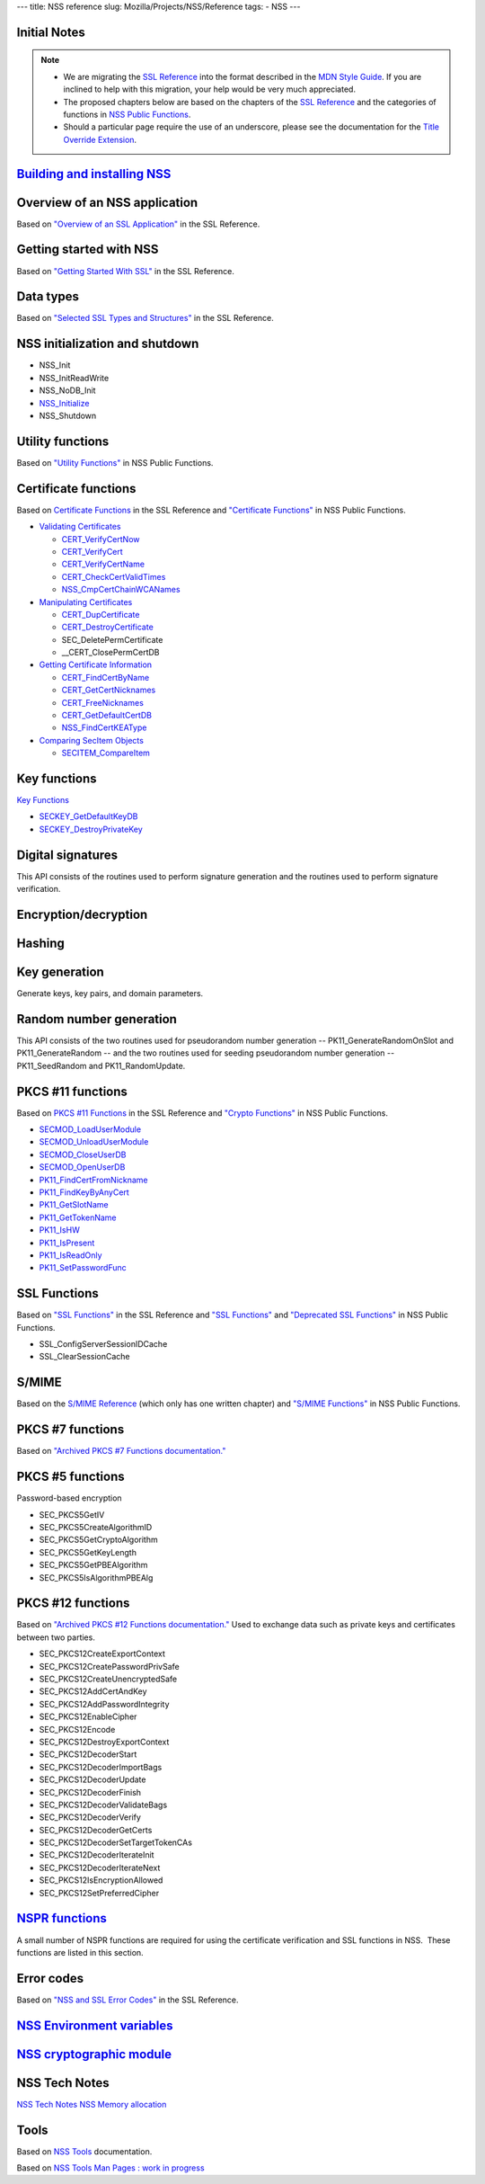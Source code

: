 --- title: NSS reference slug: Mozilla/Projects/NSS/Reference tags: -
NSS ---

.. _Initial_Notes:

Initial Notes
~~~~~~~~~~~~~

.. note::

   -  We are migrating the `SSL
      Reference </NSS/SSL_functions/OLD_SSL_Reference>`__ into the
      format described in the `MDN Style
      Guide </en-US/docs/Project:MDC_style_guide>`__. If you are
      inclined to help with this migration, your help would be very much
      appreciated.

   -  The proposed chapters below are based on the chapters of the `SSL
      Reference </NSS/SSL_functions/OLD_SSL_Reference>`__ and the
      categories of functions in `NSS Public
      Functions </en-US/docs/NSS_functions>`__.

   -  Should a particular page require the use of an underscore, please
      see the documentation for the `Title Override
      Extension </Project:En/MDC_style_guide#Title_Override_Extension>`__.

.. _Building_and_installing_NSS:

`Building and installing NSS </en-US/NSS_reference/Building_and_installing_NSS>`__
~~~~~~~~~~~~~~~~~~~~~~~~~~~~~~~~~~~~~~~~~~~~~~~~~~~~~~~~~~~~~~~~~~~~~~~~~~~~~~~~~~

.. _Overview_of_an_NSS_application:

Overview of an NSS application
~~~~~~~~~~~~~~~~~~~~~~~~~~~~~~

Based on `"Overview of an SSL
Application" </en-US/docs/NSS/SSL_functions/sslintro.html>`__ in the SSL
Reference.

.. _Getting_started_with_NSS:

Getting started with NSS
~~~~~~~~~~~~~~~~~~~~~~~~

Based on `"Getting Started With
SSL" </en-US/docs/NSS/SSL_functions/gtstd.html>`__ in the SSL Reference.

.. _Data_types:

Data types
~~~~~~~~~~

Based on `"Selected SSL Types and
Structures" </en-US/docs/NSS/SSL_functions/ssltyp.html>`__ in the SSL
Reference.

.. _NSS_initialization_and_shutdown:

NSS initialization and shutdown
~~~~~~~~~~~~~~~~~~~~~~~~~~~~~~~

-  NSS_Init
-  NSS_InitReadWrite
-  NSS_NoDB_Init
-  `NSS_Initialize </en-US/NSS_Initialize>`__
-  NSS_Shutdown

.. _Utility_functions:

Utility functions
~~~~~~~~~~~~~~~~~

Based on `"Utility
Functions" </en-US/docs/NSS_functions#Utility_functions>`__ in NSS
Public Functions.

.. _Certificate_functions:

Certificate functions
~~~~~~~~~~~~~~~~~~~~~

Based on `Certificate
Functions </en-US/docs/NSS/SSL_functions/sslcrt.html>`__ in the SSL
Reference and `"Certificate
Functions" </en-US/docs/NSS_functions#Certificate_functions>`__ in NSS
Public Functions.

-  `Validating
   Certificates </en-US/NSS_Certificate_Functions#Validating_Certificates>`__

   -  `CERT_VerifyCertNow </en-US/NSS_Certificate_Functions#CERT_VerifyCertNow>`__
   -  `CERT_VerifyCert </en-US/NSS_Certificate_Functions#CERT_VerifyCert>`__
   -  `CERT_VerifyCertName </en-US/NSS_Certificate_Functions#CERT_VerifyCertName>`__
   -  `CERT_CheckCertValidTimes </en-US/NSS_Certificate_Functions#CERT_CheckCertValidTimes>`__
   -  `NSS_CmpCertChainWCANames </en-US/NSS_Certificate_Functions#NSS_CmpCertChainWCANames>`__

-  `Manipulating
   Certificates </en-US/NSS_Certificate_Functions#Manipulating_Certificates>`__

   -  `CERT_DupCertificate </en-US/NSS_Certificate_Functions#CERT_DupCertificate>`__
   -  `CERT_DestroyCertificate </en-US/NSS_Certificate_Functions#CERT_DestroyCertificate>`__
   -  SEC_DeletePermCertificate
   -  \__CERT_ClosePermCertDB

-  `Getting Certificate
   Information </en-US/NSS_Certificate_Functions#Getting_Certificate_Information>`__

   -  `CERT_FindCertByName </en-US/NSS_Certificate_Functions#CERT_FindCertByName>`__
   -  `CERT_GetCertNicknames </en-US/NSS_Certificate_Functions#CERT_GetCertNicknames>`__
   -  `CERT_FreeNicknames </en-US/NSS_Certificate_Functions#CERT_FreeNicknames>`__
   -  `CERT_GetDefaultCertDB </en-US/NSS_Certificate_Functions#CERT_GetDefaultCertDB>`__
   -  `NSS_FindCertKEAType </en-US/NSS_Certificate_Functions#NSS_FindCertKEAType>`__

-  `Comparing SecItem
   Objects </en-US/NSS_Certificate_Functions#Comparing_SecItem_Objects>`__

   -  `SECITEM_CompareItem </en-US/NSS_Certificate_Functions#SECITEM_CompareItem>`__

.. _Key_functions:

Key functions
~~~~~~~~~~~~~

`Key Functions </en-US/NSS_Key_Functions>`__

-  `SECKEY_GetDefaultKeyDB </en-US/NSS_Key_Functions#SECKEY_GetDefaultKeyDB>`__
-  `SECKEY_DestroyPrivateKey </en-US/NSS_Key_Functions#SECKEY_DestroyPrivateKey>`__

.. _Digital_signatures:

Digital signatures
~~~~~~~~~~~~~~~~~~

This API consists of the routines used to perform signature generation
and the routines used to perform signature verification.

.. _Encryption.2Fdecryption:

Encryption/decryption
~~~~~~~~~~~~~~~~~~~~~

.. _Hashing:

Hashing
~~~~~~~

.. _Key_generation:

Key generation
~~~~~~~~~~~~~~

Generate keys, key pairs, and domain parameters.

.. _Random_number_generation:

Random number generation
~~~~~~~~~~~~~~~~~~~~~~~~

This API consists of the two routines used for pseudorandom number
generation -- PK11_GenerateRandomOnSlot and PK11_GenerateRandom -- and
the two routines used for seeding pseudorandom number generation --
PK11_SeedRandom and PK11_RandomUpdate.

.. _PKCS_.2311_functions:

PKCS #11 functions
~~~~~~~~~~~~~~~~~~

Based on `PKCS #11
Functions </en-US/docs/NSS/SSL_functions/pkfnc.html>`__ in the SSL
Reference and `"Crypto
Functions" </en-US/docs/NSS_functions#Cryptography_functions>`__ in NSS
Public Functions.

-  `SECMOD_LoadUserModule </en-US/NSS_PKCS11_Functions#SECMOD_LoadUserModule>`__
-  `SECMOD_UnloadUserModule </en-US/NSS_PKCS11_Functions#SECMOD_UnloadUserModule>`__
-  `SECMOD_CloseUserDB </en-US/NSS_PKCS11_Functions#SECMOD_CloseUserDB>`__
-  `SECMOD_OpenUserDB </en-US/NSS_PKCS11_Functions#SECMOD_OpenUserDB>`__
-  `PK11_FindCertFromNickname </en-US/NSS_PKCS11_Functions#PK11_FindCertFromNickname>`__
-  `PK11_FindKeyByAnyCert </en-US/NSS_PKCS11_Functions#PK11_FindKeyByAnyCert>`__
-  `PK11_GetSlotName </en-US/NSS_PKCS11_Functions#PK11_GetSlotName>`__
-  `PK11_GetTokenName </en-US/NSS_PKCS11_Functions#PK11_GetTokenName>`__
-  `PK11_IsHW </en-US/NSS_PKCS11_Functions#PK11_IsHW>`__
-  `PK11_IsPresent </en-US/NSS_PKCS11_Functions#PK11_IsPresent>`__
-  `PK11_IsReadOnly </en-US/NSS_PKCS11_Functions#PK11_IsReadOnly>`__
-  `PK11_SetPasswordFunc </en-US/NSS_PKCS11_Functions#PK11_SetPasswordFunc>`__

.. _SSL_Functions:

SSL Functions
~~~~~~~~~~~~~

Based on `"SSL Functions" </en-US/docs/NSS/SSL_functions/sslfnc.html>`__
in the SSL Reference and `"SSL
Functions" </en-US/docs/NSS_functions#SSL_functions>`__ and `"Deprecated
SSL Functions" </en-US/docs/NSS_functions#Deprecated_SSL_functions>`__
in NSS Public Functions.

-  SSL_ConfigServerSessionIDCache
-  SSL_ClearSessionCache

.. _S.2FMIME:

S/MIME
~~~~~~

Based on the `S/MIME
Reference <https://www-archive.mozilla.org/projects/security/pki/nss/ref/smime/>`__
(which only has one written chapter) and `"S/MIME
Functions" </en-US/docs/NSS_functions#S.2FMIME_functions>`__ in NSS
Public Functions.

.. _PKCS_.237_functions:

PKCS #7 functions
~~~~~~~~~~~~~~~~~

Based on `"Archived PKCS #7 Functions
documentation." <https://www-archive.mozilla.org/projects/security/pki/nss/ref/nssfunctions.html#pkcs7>`__

.. _PKCS_.235_functions:

PKCS #5 functions
~~~~~~~~~~~~~~~~~

Password-based encryption

-  SEC_PKCS5GetIV
-  SEC_PKCS5CreateAlgorithmID
-  SEC_PKCS5GetCryptoAlgorithm
-  SEC_PKCS5GetKeyLength
-  SEC_PKCS5GetPBEAlgorithm
-  SEC_PKCS5IsAlgorithmPBEAlg

.. _PKCS_.2312_functions:

PKCS #12 functions
~~~~~~~~~~~~~~~~~~

Based on `"Archived PKCS #12 Functions
documentation." <https://www-archive.mozilla.org/projects/security/pki/nss/ref/nssfunctions.html#pkcs12>`__
Used to exchange data such as private keys and certificates between two
parties.

-  SEC_PKCS12CreateExportContext
-  SEC_PKCS12CreatePasswordPrivSafe
-  SEC_PKCS12CreateUnencryptedSafe
-  SEC_PKCS12AddCertAndKey
-  SEC_PKCS12AddPasswordIntegrity
-  SEC_PKCS12EnableCipher
-  SEC_PKCS12Encode
-  SEC_PKCS12DestroyExportContext
-  SEC_PKCS12DecoderStart
-  SEC_PKCS12DecoderImportBags
-  SEC_PKCS12DecoderUpdate
-  SEC_PKCS12DecoderFinish
-  SEC_PKCS12DecoderValidateBags
-  SEC_PKCS12DecoderVerify
-  SEC_PKCS12DecoderGetCerts
-  SEC_PKCS12DecoderSetTargetTokenCAs
-  SEC_PKCS12DecoderIterateInit
-  SEC_PKCS12DecoderIterateNext
-  SEC_PKCS12IsEncryptionAllowed
-  SEC_PKCS12SetPreferredCipher

.. _NSPR_functions:

`NSPR functions </en-US/NSS_reference/NSPR_functions>`__
~~~~~~~~~~~~~~~~~~~~~~~~~~~~~~~~~~~~~~~~~~~~~~~~~~~~~~~~

A small number of NSPR functions are required for using the certificate
verification and SSL functions in NSS.  These functions are listed in
this section.

.. _Error_codes:

Error codes
~~~~~~~~~~~

Based on `"NSS and SSL Error
Codes" </en-US/docs/NSS/SSL_functions/sslerr.html>`__ in the SSL
Reference.

.. _NSS_Environment_variables:

`NSS Environment variables </en-US/NSS_reference/NSS_environment_variables>`__
~~~~~~~~~~~~~~~~~~~~~~~~~~~~~~~~~~~~~~~~~~~~~~~~~~~~~~~~~~~~~~~~~~~~~~~~~~~~~~

.. _NSS_cryptographic_module:

`NSS cryptographic module </en-US/NSS_reference/NSS_cryptographic_module>`__
~~~~~~~~~~~~~~~~~~~~~~~~~~~~~~~~~~~~~~~~~~~~~~~~~~~~~~~~~~~~~~~~~~~~~~~~~~~~

.. _NSS_Tech_Notes:

NSS Tech Notes
~~~~~~~~~~~~~~

`NSS Tech Notes </en-US/docs/NSS/NSS_Tech_Notes>`__ `NSS Memory
allocation </en-US/NSS_Memory_allocation>`__

.. _Tools:

Tools
~~~~~

Based on `NSS Tools </en-US/docs/NSS/Tools>`__ documentation.

Based on `NSS Tools Man Pages : work in
progress </en-US/NSS_reference/NSS_tools>`__
